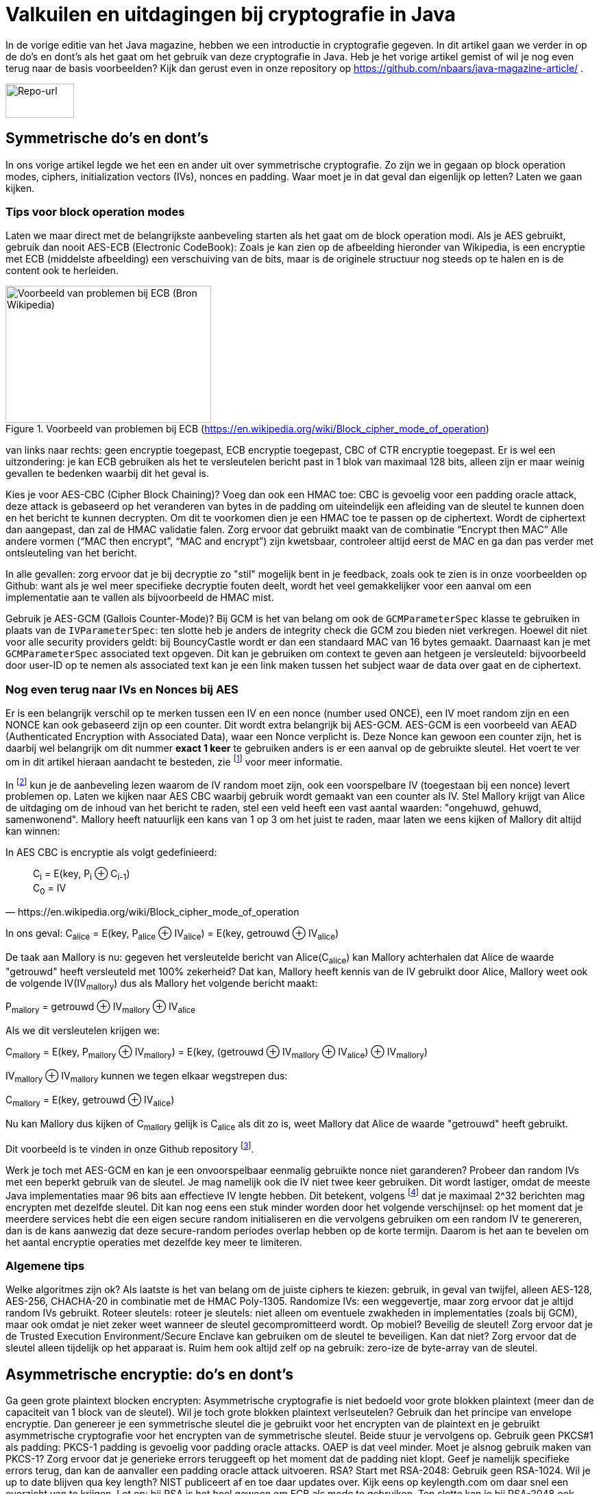 # Valkuilen en uitdagingen bij cryptografie in Java

In de vorige editie van het Java magazine, hebben we een introductie in cryptografie gegeven. In dit artikel gaan we verder in op de do's en dont's als het gaat om het gebruik van deze cryptografie in Java. Heb je het vorige artikel gemist of wil je nog even terug naar de basis voorbeelden? Kijk dan gerust even in onze repository op https://github.com/nbaars/java-magazine-article/ .

image::images/qr-repo.png[Repo-url,100,50]

## Symmetrische do's en dont's

In ons vorige artikel legde we het een en ander uit over symmetrische cryptografie. Zo zijn we in gegaan op block operation modes, ciphers, initialization vectors (IVs), nonces en padding. Waar moet je in dat geval dan eigenlijk op letten? Laten we gaan kijken.

### Tips voor block operation modes

Laten we maar direct met de belangrijkste aanbeveling starten als het gaat om de block operation modi. Als je AES gebruikt, gebruik dan nooit AES-ECB (Electronic CodeBook): Zoals je kan zien op de afbeelding hieronder van Wikipedia, is een encryptie met ECB (middelste afbeelding) een verschuiving van de bits, maar is de originele structuur nog steeds op te halen en is de content ook te herleiden.

.Voorbeeld van problemen bij ECB (https://en.wikipedia.org/wiki/Block_cipher_mode_of_operation)
image::images/aes_ecb_cbc_result.png[Voorbeeld van problemen bij ECB (Bron Wikipedia),300,200]

van links naar rechts: geen encryptie toegepast, ECB encryptie toegepast, CBC of CTR encryptie toegepast.
Er is wel een uitzondering: je kan ECB gebruiken als het te versleutelen bericht past in 1 blok van maximaal 128 bits, alleen zijn er maar weinig gevallen te bedenken waarbij dit het geval is.

Kies je voor AES-CBC (Cipher Block Chaining)? Voeg dan ook een HMAC toe: CBC is gevoelig voor een padding oracle attack, deze attack is gebaseerd op het veranderen van bytes in de padding om uiteindelijk een afleiding van de sleutel te kunnen doen en het bericht te kunnen decrypten. Om dit te voorkomen dien je een HMAC toe te passen op de ciphertext. Wordt de ciphertext dan aangepast, dan zal de HMAC validatie falen. Zorg ervoor dat gebruikt maakt van de combinatie “Encrypt then MAC” Alle andere vormen (“MAC then encrypt”, “MAC and encrypt”) zijn kwetsbaar, controleer altijd eerst de MAC en ga dan pas verder met ontsleuteling van het bericht.

In alle gevallen: zorg ervoor dat je bij decryptie zo "stil" mogelijk bent in je feedback, zoals ook te zien is in onze voorbeelden op Github: want als je wel meer specifieke decryptie fouten deelt, wordt het veel gemakkelijker voor een aanval om een implementatie aan te vallen als bijvoorbeeld de HMAC mist.

Gebruik je AES-GCM (Gallois Counter-Mode)? Bij GCM is het van belang om ook de `GCMParameterSpec` klasse te gebruiken in plaats van de `IVParameterSpec`: ten slotte heb je anders de integrity check die GCM zou bieden niet verkregen. Hoewel dit niet voor alle security providers geldt: bij BouncyCastle wordt er dan een standaard MAC van 16 bytes gemaakt. Daarnaast kan je met `GCMParameterSpec` associated text opgeven. Dit kan je gebruiken om context te geven aan hetgeen je versleuteld: bijvoorbeeld door user-ID op te nemen als associated text kan je een link maken tussen het subject waar de data over gaat en de ciphertext. 

### Nog even terug naar IVs en Nonces bij AES

Er is een belangrijk verschil op te merken tussen een IV en een nonce (number used ONCE), een IV moet random zijn en een NONCE kan ook gebaseerd zijn op een counter. Dit wordt extra belangrijk bij AES-GCM. AES-GCM is een voorbeeld van AEAD (Authenticated Encryption with Associated Data), waar een Nonce verplicht is. Deze Nonce kan gewoon een counter zijn, het is daarbij wel belangrijk om dit nummer **exact 1 keer** te gebruiken anders is er een aanval op de gebruikte sleutel. Het voert te ver om in dit artikel hieraan aandacht te besteden, zie footnote:[https://tools.ietf.org/id/draft-irtf-cfrg-gcmsiv-08.html] voor meer informatie.

In footnote:[CWE-329: http://cwe.mitre.org/data/definitions/329.html] kun je de aanbeveling lezen waarom de IV random moet zijn, ook een voorspelbare IV (toegestaan bij een nonce) levert problemen op. Laten we kijken naar AES CBC waarbij gebruik wordt gemaakt van een counter als IV.  Stel Mallory krijgt van Alice de uitdaging om de inhoud van het bericht te raden, stel een veld heeft een vast aantal waarden: "ongehuwd, gehuwd, samenwonend". Mallory heeft natuurlijk een kans van 1 op 3 om het juist te raden, maar laten we eens kijken of Mallory dit altijd kan winnen:

In AES CBC is encryptie als volgt gedefinieerd:

[quote, https://en.wikipedia.org/wiki/Block_cipher_mode_of_operation]
____
C~i~ = E(key, P~i~ ⊕ C~i-1~) +
C~0~ = IV
____

In ons geval: C~alice~ = E(key, P~alice~ ⊕ IV~alice~) = E(key, getrouwd ⊕ IV~alice~)

De taak aan Mallory is nu: gegeven het versleutelde bericht van Alice(C~alice~) kan Mallory achterhalen dat Alice de waarde "getrouwd" heeft versleuteld met 100% zekerheid? Dat kan, Mallory heeft kennis van de IV gebruikt door Alice, Mallory weet ook de volgende IV(IV~mallory~) dus als Mallory het volgende bericht maakt:

P~mallory~ = getrouwd ⊕ IV~mallory~ ⊕ IV~alice~

Als we dit versleutelen krijgen we:

C~mallory~ = E(key, P~mallory~ ⊕ IV~mallory~) = E(key, (getrouwd ⊕ IV~mallory~ ⊕ IV~alice~) ⊕ IV~mallory~)

IV~mallory~ ⊕ IV~mallory~ kunnen we tegen elkaar wegstrepen dus:

C~mallory~ = E(key, getrouwd ⊕ IV~alice~)

Nu kan Mallory dus kijken of C~mallory~ gelijk is C~alice~ als dit zo is, weet Mallory dat Alice de waarde "getrouwd" heeft gebruikt.

Dit voorbeeld is te vinden in onze Github repository footnote:[https://github.com/nbaars/java-magazine-article/].

Werk je toch met AES-GCM en kan je een onvoorspelbaar eenmalig gebruikte nonce niet garanderen? Probeer dan random IVs met een beperkt gebruik van de sleutel. Je mag namelijk ook die IV niet twee keer gebruiken. Dit wordt lastiger, omdat de meeste Java implementaties maar 96 bits aan effectieve IV lengte hebben. Dit betekent, volgens footnote:[NIST Special Publication: https://dx.doi.org/10.6028/NIST.SP.800-38D] dat je maximaal 2^32 berichten mag encrypten met dezelfde sleutel. Dit kan nog eens een stuk minder worden door het volgende verschijnsel: op het moment dat je meerdere services hebt die een eigen secure random initialiseren en die vervolgens gebruiken om een random IV te genereren, dan is de kans aanwezig dat deze secure-random periodes overlap hebben op de korte termijn. Daarom is het aan te bevelen om het aantal encryptie operaties met dezelfde key meer te limiteren.

### Algemene tips

Welke algoritmes zijn ok? Als laatste is het van belang om de juiste ciphers te kiezen: gebruik, in geval van twijfel, alleen AES-128, AES-256, CHACHA-20 in combinatie met de HMAC Poly-1305.
Randomize IVs: een weggevertje, maar zorg ervoor dat je altijd random IVs gebruikt.
Roteer sleutels: roteer je sleutels: niet alleen om eventuele zwakheden in implementaties (zoals bij GCM), maar ook omdat je niet zeker weet wanneer de sleutel gecompromitteerd wordt.
Op mobiel? Beveilig de sleutel! Zorg ervoor dat je de Trusted Execution Environment/Secure Enclave kan gebruiken om de sleutel te beveiligen. Kan dat niet? Zorg ervoor dat de sleutel alleen tijdelijk op het apparaat is. Ruim hem ook altijd zelf op na gebruik: zero-ize de byte-array van de sleutel.

## Asymmetrische encryptie: do's en dont's

Ga geen grote plaintext blocken encrypten: Asymmetrische cryptografie is niet bedoeld voor grote blokken plaintext (meer dan de capaciteit van 1 block van de sleutel). Wil je toch grote blokken plaintext verlseutelen? Gebruik dan het principe van envelope encryptie. Dan genereer je een symmetrische sleutel die je gebruikt voor het encrypten van de plaintext en je gebruikt asymmetrische cryptografie voor het encrypten van de symmetrische sleutel. Beide stuur je vervolgens op.
Gebruik geen PKCS#1 als padding: PKCS-1 padding is gevoelig voor padding oracle attacks. OAEP is dat veel minder. Moet je alsnog gebruik maken van PKCS-1? Zorg ervoor dat je generieke errors teruggeeft op het moment dat de padding niet klopt. Geef je namelijk specifieke errors terug, dan kan de aanvaller een padding oracle attack uitvoeren.
RSA? Start met RSA-2048: Gebruik geen RSA-1024. Wil je up to date blijven qua key length? NIST publiceert af en toe daar updates over. Kijk eens op keylength.com om daar snel een overzicht van te krijgen.
Let op: bij RSA is het heel gewoon om ECB als mode te gebruiken. Ten slotte kan je bij RSA-2048 ook 2048 bits in het block encrypten.
Roteer je sleutel! Net als bij symmetrische encryptie geldt hier hetzelfde: roteer je sleutel met regelmaat (periode is afhankelijk van het risico: hoog risico? Jaarlijks, laag risico? Een jaar of 3?).
RSA en java: Let op: RSA sleutels zijn gebaseerd op Big Integers: dit betekent dat de sleutel dus eigenlijk altijd in het geheugen blijft vanaf dat hij geïnitialiseerd is. Wil je sleutel lekkage bemoeilijken? Maak dan gebruik van de Trusted Execution Environment/Secure Enclave op mobiel of maak gebruik van libraries zoals LibSodium. 
Wil je toch graag gebruik maken van elliptische cryptografie? Kijk dan bij de website Safe Curves footnote:[Safe Curves website: https://safecurves.cr.yp.to/] om te zien of de curve daadwerkelijk te gebruiken is.

## HMAC

Bij het gebruik van een HMAC is het van belang om gebruik te maken van de juiste sleutel lengte. Doordat een hash functie snel te berekenen is, is een brute-force attack een reëel gevaar waar je rekening mee moeten houden. In footnote:[https://tools.ietf.org/html/rfc2104#section-3] is te lezen dat de lengte van de sleutel minimaal gelijk moet zijn aan de lengte van het hash output lengte. In de praktijk houden weining libraries rekening met deze eis, bijvoorbeeld een willekeurige JWT library (alg = H256) gooit geen exceptie als de lengte onder de grens is. Een voorbeeld van een dergelijke kwetsbaarheid is te vinden in WebGoat footnote:[https://webgoat.github.io/WebGoat/] in het onderdeel JWT tokens.

## Signature, HMACs: do's & dont's

Een signature ≠ HMAC: Iedereen met een beetje ervaring merkt al snel dat signature implementaties een stuk trager zijn dan HMACs. Het is dan ook vaak verleidelijk om een signature te verruilen voor een HMAC. Let wel op dat je dan non-repudiation kwijt bent: indien de verifiërende partij een andere is dan de schrijvende partij, dan zal de verifiërende partij ook ineens berichten kunnen maken bij een HMAC. Dit is niet het geval bij een signature.
Gebruik je signatures met RSA? Maak gebruik van de juiste padding: RSA PSS (Probabilistic Signature Scheme) is een betere vorm van padding om daadwerkelijk de veiligheid van een RSA-gebaseerde signature te versterken.

Gebruik je wel een HMAC? Zorg ervoor dat de sleutel even lang is als de output van je hashing algoritme. Gebruik bijvoorbeeld bij een SHA-256 gebasseerde HMAC een 256 bits lange sleutel.

## Timing attacks

Indien je met data werkt die een hoog risico met zich meedragen, zorg er dan voor dat de implementatie die je kiest timing-attack-resistant is. Bij een timing attack wordt het verschil in respons tijd gebruikt om iets af te leiden van de correctheid van hetgeen wat verstuurd wordt door de aanvaller: indien een HMAC validatie bij de eerste fout faalt of indien een padding check bij de eerste check verder faalt qua decryptie, dan leert de aanvaller daar meteen van. Daarom is het goed om timing resistant implementaties te gebruiken.

## Je security provider

Als laatste: Java maakt gebruik van meerdere security providers voor de daadwerkelijke implementatie van de cryptografische operatie. Zorg ervoor dat de juiste gebruikt wordt. Op Android betekent dat: patch je security provider en definieer niet welke je wil gebruiken, tenzij strict noodzakelijk. Op de back-end betekent dat: maak gebruik van van BouncyCastle vergeet deze niet in een static block als provider toe te voegen (`Security.addProvider(..) ` ). Let wel op: als je meerdere security providers op je classpath hebt welke dezelfde cipher/signature/HMAC supporten, moet je wel de provider opgeven, anders kan het wel eens door een andere provider uitgevoerd worden die ook support heeft voor de desbetreffende configuratie en op een lagere positie bij de provider list staat. Zie ook de voorbeelden onze Github repository footnote:[https://github.com/nbaars/java-magazine-article/].
